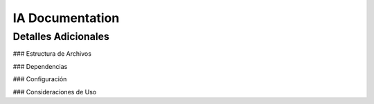 ==============================
IA Documentation
==============================

.. module:: IA
   :synopsis: Notebook de inteligencia artificial

Detalles Adicionales
---------------------

### Estructura de Archivos

### Dependencias

### Configuración

### Consideraciones de Uso
